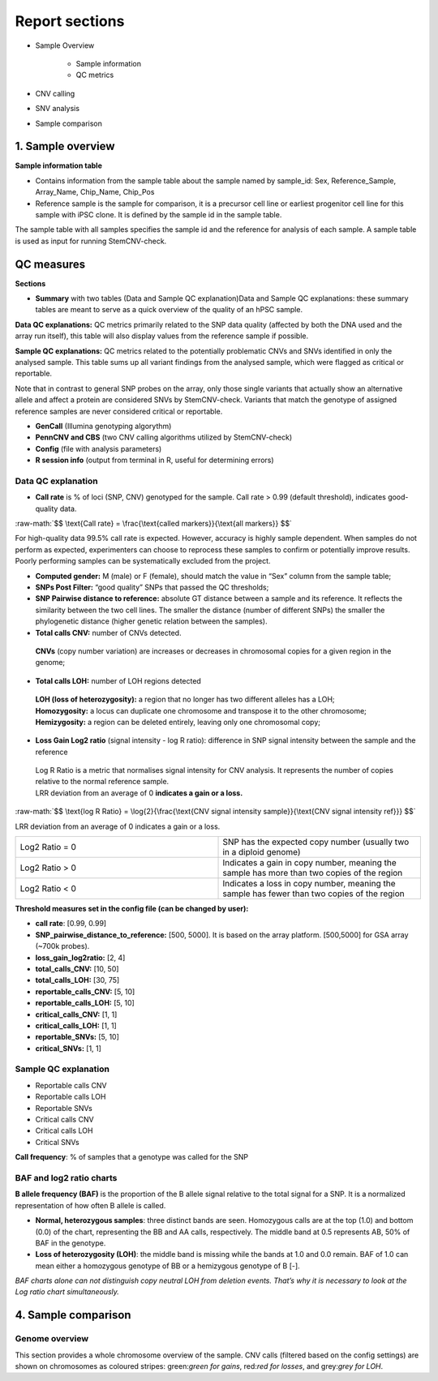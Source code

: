 
===========================
Report sections       
===========================

- Sample Overview 


   - Sample information
   - QC metrics 
- CNV calling
- SNV analysis
- Sample comparison

1. Sample overview 
===========================

.. image:: sample_info.png
   :width: 600


**Sample information table**

- Contains information from the sample table about the sample named by sample_id: Sex, Reference_Sample, Array_Name, Chip_Name, Chip_Pos

- Reference sample is the sample for comparison, it is a precursor cell line or earliest progenitor cell line for this sample with iPSC clone. It is defined by the sample id in the sample table. 

.. image:: sample_table.png
   :width: 600
The sample table with all samples specifies the sample id and the reference for analysis of each sample. A sample table is used as input for running StemCNV-check.


QC measures 
===========================

**Sections** 

- **Summary** with two tables (Data and Sample QC explanation)Data and Sample QC explanations: these summary tables are meant to serve as a quick overview of the quality of an hPSC sample. 

**Data QC explanations:** QC metrics primarily related to the SNP data quality (affected by both the DNA used and the array run itself), this table will also display values from the reference sample if possible. 

**Sample QC explanations:** QC metrics related to the potentially problematic CNVs and SNVs identified in only the analysed sample. This table sums up all variant findings from the analysed sample, which were flagged as critical or reportable.

Note that in contrast to general SNP probes on the array, only those single variants that actually show an alternative allele and affect a protein are considered SNVs by StemCNV-check. Variants that match the genotype of assigned reference samples are never considered critical or reportable.

- **GenCall** (Illumina genotyping algorythm)

- **PennCNV and CBS** (two CNV calling algorithms utilized by StemCNV-check)
- **Config** (file with analysis parameters)

- **R session info** (output from terminal in R, useful for determining errors)


.. image:: qc_metrics.png
   :width: 600

.. image:: coloring.png
   :width: 500

Data QC explanation 
-------- 

.. image:: data_qc.png
   :width: 600


- **Call rate** is % of loci (SNP, CNV) genotyped for the sample. Call rate > 0.99 (default threshold), indicates good-quality data.

.. role:: raw-math(raw)
    :format: latex html

:raw-math:`$$ \text{Call rate} = \frac{\text{called markers}}{\text{all markers}} $$`

For high-quality data 99.5% call rate is expected. However, accuracy is highly sample dependent. When samples do not perform as expected, experimenters can choose to reprocess these samples to confirm or potentially improve results. Poorly performing samples can be systematically excluded from the project. 

- **Computed gender:** M (male) or F (female), should match the value in “Sex” column from the sample table;

- **SNPs Post Filter:** “good quality” SNPs that passed the QC thresholds;

- **SNP Pairwise distance to reference:** absolute GT distance between a sample and its reference. It reflects the similarity between the two cell lines. The smaller the distance (number of different SNPs) the smaller the phylogenetic distance (higher genetic relation between the samples).

- **Total calls CNV:** number of CNVs detected.
 | **CNVs** (copy number variation) are increases or decreases in chromosomal copies for a given region in the genome;
- **Total calls LOH:** number of LOH regions detected 
 | **LOH (loss of heterozygosity):** a region that no longer has two different alleles has a LOH;
 | **Homozygosity:** a locus can duplicate one chromosome and transpose it to the other chromosome;
 | **Hemizygosity:** a region can be deleted entirely, leaving only one chromosomal copy;

- **Loss Gain Log2 ratio** (signal intensity - log R ratio): difference in SNP signal intensity between the sample and the reference
 | Log R Ratio is a metric that normalises signal intensity for CNV analysis. It represents the number of copies relative to the normal reference sample.  
 | LRR deviation from an average of 0 **indicates a gain or a loss.**

.. role:: raw-math(raw)
    :format: latex html

:raw-math:`$$ \text{log R Ratio} = \log{2}{\frac{\text{CNV signal  intensity sample}}{\text{CNV signal intensity  ref}}} $$`

LRR deviation from an average of 0 indicates a gain or a loss.

.. list-table::  
   :widths: 50 50
   :header-rows: 0

   * - Log2 Ratio = 0
     - SNP has the expected copy number (usually two in a diploid genome)
   
   * - Log2 Ratio > 0
     - Indicates a gain in copy number, meaning the sample has more than two copies of the region
 
   * - Log2 Ratio < 0
     - Indicates a loss in copy number, meaning the sample has fewer than two copies of the region


**Threshold measures set in the config file (can be changed by user):**

- **call rate**: [0.99, 0.99]

- **SNP_pairwise_distance_to_reference:** [500, 5000]. It is based on the array platform. [500,5000] for GSA array (~700k probes).
- **loss_gain_log2ratio:** [2, 4]
- **total_calls_CNV:** [10, 50]
- **total_calls_LOH:** [30, 75]
- **reportable_calls_CNV:** [5, 10]
- **reportable_calls_LOH:** [5, 10]
- **critical_calls_CNV:** [1, 1]
- **critical_calls_LOH:** [1, 1]
- **reportable_SNVs:** [5, 10]

- **critical_SNVs:** [1, 1]


Sample QC explanation  
-------- 

- Reportable calls CNV

- Reportable calls LOH 
- Reportable SNVs
- Critical calls CNV
- Critical calls LOH 

- Critical SNVs

.. image:: sample_qc.png
   :width: 600

| **Call frequency**: % of samples that a genotype was called for the SNP

BAF and log2 ratio charts
--------
| **B allele frequency (BAF)** is the proportion of the B allele signal relative to the total signal for a SNP. It is  a normalized representation of how often B allele is called.

- **Normal, heterozygous samples**: three distinct bands are seen. Homozygous calls are at the top (1.0) and bottom (0.0) of the chart, representing the BB and AA calls, respectively. The middle band at 0.5 represents AB, 50% of BAF in the genotype. 
- **Loss of heterozygosity (LOH)**: the middle band is missing while the bands at 1.0 and 0.0 remain. BAF of 1.0 can mean either a homozygous genotype of BB or a hemizygous genotype of B [-].
| *BAF charts alone can not distinguish copy neutral LOH from deletion events. That’s why it is necessary to look at the Log ratio chart simultaneously.*


.. image:: loh_ref.png
   :width: 1000

.. image:: loh_baf.png
   :width: 1000

.. image:: loss_denovo.png
   :width: 1000

.. image:: gain_chart.png
   :width: 1000

.. image:: genome_overview.png
   :width: 1000

.. image:: bugs_baf.png
   :width: 1000

.. image:: cnv_calling.png
   :width: 600


4. Sample comparison
===========================

Genome overview
--------
This section provides a whole chromosome overview of the sample. 
CNV calls (filtered based on the config settings) are shown on chromosomes as coloured stripes: green:`green for gains`, red:`red for losses`, and grey:`grey for LOH`. 
